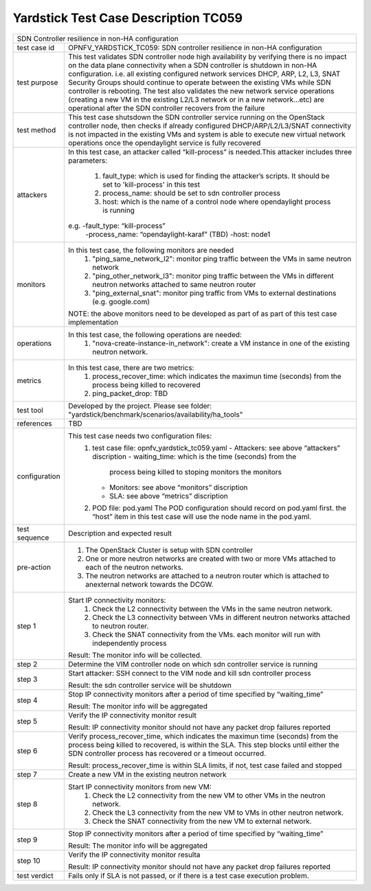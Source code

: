 .. This work is licensed under a Creative Commons Attribution 4.0 International
.. License.
.. http://creativecommons.org/licenses/by/4.0
.. (c) OPNFV, Ericsson and others.

*************************************
Yardstick Test Case Description TC059
*************************************

+-----------------------------------------------------------------------------+
|SDN Controller resilience in non-HA configuration                            |
|                                                                             |
+--------------+--------------------------------------------------------------+
|test case id  | OPNFV_YARDSTICK_TC059: SDN controller resilience in          |
|              | non-HA configuration                                         |
|              |                                                              |
+--------------+--------------------------------------------------------------+
|test purpose  | This test validates SDN controller node high availability by |
|              | verifying there is no impact on the data plane connectivity  |
|              | when a SDN controller is shutdown in non-HA configuration.   |
|              | i.e. all existing configured network services DHCP, ARP, L2, |
|              | L3, SNAT Security Groups should continue to operate          |
|              | between the existing VMs while SDN controller is rebooting.  |
|              | The test also validates the new network service operations   |
|              | (creating a new VM in the existing L2/L3 network or in a new |
|              | network...etc) are operational after the SDN controller      |
|              | recovers from the failure                                    |
|              |                                                              |
+--------------+--------------------------------------------------------------+
|test method   | This test case shutsdown the SDN controller service running  |
|              | on the OpenStack controller node, then checks if already     |
|              | configured DHCP/ARP/L2/L3/SNAT connectivity is not           |
|              | impacted in the existing VMs and system is able to execute   |
|              | new virtual network operations once the opendaylight service |
|              | is fully recovered                                           |
|              |                                                              |
+--------------+--------------------------------------------------------------+
|attackers     | In this test case, an attacker called “kill-process” is      |
|              | needed.This attacker includes three parameters:              |
|              |  1. fault_type: which is used for finding the attacker’s     |
|              |     scripts. It should be set to 'kill-process' in this test |
|              |                                                              |
|              |  2. process_name: should be set to sdn controller process    |
|              |                                                              |
|              |  3. host: which is the name of a control node where          |
|              |     opendaylight process is running                          |
|              |                                                              |
|              | e.g. -fault_type: “kill-process”                             |
|              |      -process_name: “opendaylight-karaf” (TBD)               |
|              |      -host: node1                                            |
|              |                                                              |
+--------------+--------------------------------------------------------------+
|monitors      | In this test case, the following monitors are needed         |
|              |  1. "ping_same_network_l2": monitor ping traffic between     |
|              |     the VMs in same neutron network                          |
|              |                                                              |
|              |  2. "ping_other_network_l3": monitor ping traffic between    |
|              |     the VMs in different neutron networks attached to same   |
|              |     neutron router                                           |
|              |                                                              |
|              |  3. "ping_external_snat": monitor ping traffic from VMs to   |
|              |     external destinations (e.g. google.com)                  |
|              |                                                              |
|              | NOTE: the above monitors need to be developed as part of     |
|              | as part of this test case implementation                     |
|              |                                                              |
+--------------+--------------------------------------------------------------+
|operations    | In this test case, the following operations are needed:      |
|              |  1. "nova-create-instance-in_network": create a VM instance  |
|              |     in one of the existing neutron network.                  |
|              |                                                              |
+--------------+--------------------------------------------------------------+
|metrics       | In this test case, there are two metrics:                    |
|              |  1. process_recover_time: which indicates the maximun        |
|              |     time (seconds) from the process being killed to          |
|              |     recovered                                                |
|              |                                                              |
|              |  2. ping_packet_drop: TBD                                    |
|              |                                                              |
+--------------+--------------------------------------------------------------+
|test tool     | Developed by the project. Please see folder:                 |
|              | "yardstick/benchmark/scenarios/availability/ha_tools"        |
|              |                                                              |
+--------------+--------------------------------------------------------------+
|references    | TBD                                                          |
|              |                                                              |
+--------------+--------------------------------------------------------------+
|configuration | This test case needs two configuration files:                |
|              |  1. test case file: opnfv_yardstick_tc059.yaml               |
|              |     - Attackers: see above “attackers” discription           |
|              |     - waiting_time: which is the time (seconds) from the     |
|              |       process being killed to stoping monitors the monitors  |
|              |     - Monitors: see above “monitors” discription             |
|              |     - SLA: see above “metrics” discription                   |
|              |                                                              |
|              |  2. POD file: pod.yaml The POD configuration should record   |
|              |     on pod.yaml first. the “host” item in this test case     |
|              |     will use the node name in the pod.yaml.                  |
|              |                                                              |
+--------------+--------------------------------------------------------------+
|test sequence | Description and expected result                              |
|              |                                                              |
+--------------+--------------------------------------------------------------+
|pre-action    |  1. The OpenStack Cluster is setup with SDN controller       |
|              |                                                              |
|              |  2. One or more neutron networks are created with two or     |
|              |     more VMs attached to each of the neutron networks.       |
|              |                                                              |
|              |  3. The neutron networks are attached to a neutron router    |
|              |     which is attached to anexternal network towards the      |
|              |     DCGW.                                                    |
|              |                                                              |
+--------------+--------------------------------------------------------------+
|step 1        | Start IP connectivity monitors:                              |
|              |  1. Check the L2 connectivity between the VMs in the same    |
|              |     neutron network.                                         |
|              |                                                              |
|              |  2. Check the L3 connectivity between VMs in different       |
|              |     neutron networks attached to neutron router.             |
|              |                                                              |
|              |  3. Check the SNAT connectivity from the VMs.                |
|              |     each monitor will run with independently process         |
|              |                                                              |
|              | Result: The monitor info will be collected.                  |
|              |                                                              |
+--------------+--------------------------------------------------------------+
|step 2        | Determine the VIM controller node on which sdn controller    |
|              | service is running                                           |
|              |                                                              |
+--------------+--------------------------------------------------------------+
|step 3        | Start attacker:                                              |
|              | SSH connect to the VIM node and kill sdn controller process  |
|              |                                                              |
|              | Result: the sdn controller service will be shutdown          |
|              |                                                              |
+--------------+--------------------------------------------------------------+
|step 4        | Stop IP connectivity monitors after a period of time         |
|              | specified by “waiting_time”                                  |
|              |                                                              |
|              | Result: The monitor info will be aggregated                  |
|              |                                                              |
+--------------+--------------------------------------------------------------+
|step 5        | Verify the IP connectivity monitor result                    |
|              |                                                              |
|              | Result: IP connectivity monitor should not have any packet   |
|              | drop failures reported                                       |
|              |                                                              |
+--------------+--------------------------------------------------------------+
|step 6        | Verify process_recover_time, which indicates the maximun     |
|              | time (seconds) from the process being killed to recovered,   |
|              | is within the SLA. This step blocks until either the SDN     |
|              | controller process has recovered or a timeout occurred.      |
|              |                                                              |
|              | Result: process_recover_time is within SLA limits, if not,   |
|              | test case failed and stopped                                 |
|              |                                                              |
+--------------+--------------------------------------------------------------+
|step 7        | Create a new VM in the existing neutron network              |
|              |                                                              |
+--------------+--------------------------------------------------------------+
|step 8        | Start IP connectivity monitors from new VM:                  |
|              |  1. Check the L2 connectivity from the new VM to other VMs   |
|              |     in the neutron network.                                  |
|              |                                                              |
|              |  2. Check the L3 connectivity from the new VM to VMs in      |
|              |     other neutron network.                                   |
|              |                                                              |
|              |  3. Check the SNAT connectivity from the new VM to           |
|              |     external network.                                        |
|              |                                                              |
+--------------+--------------------------------------------------------------+
|step 9        | Stop IP connectivity monitors after a period of time         |
|              | specified by “waiting_time”                                  |
|              |                                                              |
|              | Result: The monitor info will be aggregated                  |
|              |                                                              |
+--------------+--------------------------------------------------------------+
|step 10       | Verify the IP connectivity monitor resulta                   |
|              |                                                              |
|              | Result: IP connectivity monitor should not have any packet   |
|              | drop failures reported                                       |
|              |                                                              |
+--------------+--------------------------------------------------------------+
|test verdict  | Fails only if SLA is not passed, or if there is a test case  |
|              | execution problem.                                           |
|              |                                                              |
+--------------+--------------------------------------------------------------+

